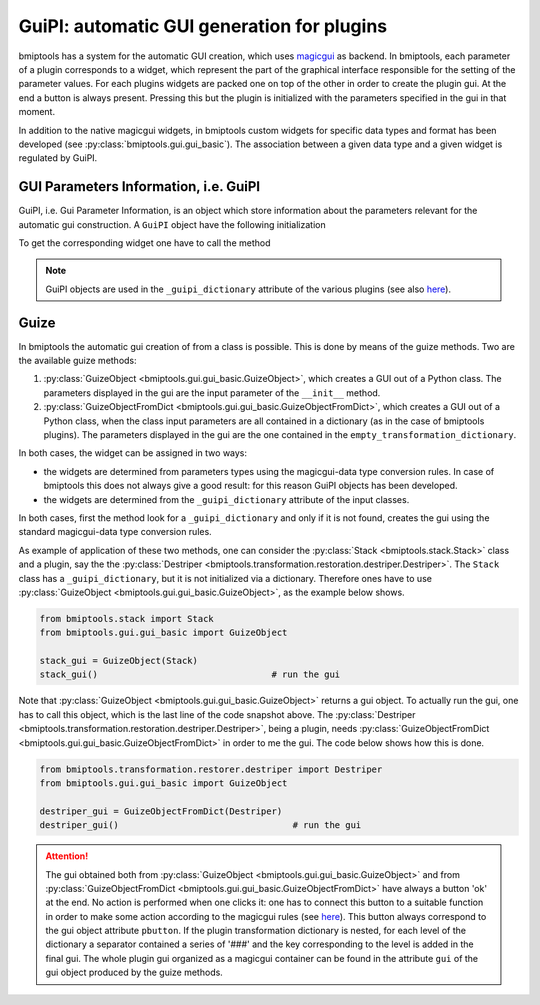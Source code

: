 ===========================================
GuiPI: automatic GUI generation for plugins
===========================================


bmiptools has a system for the automatic GUI creation, which uses `magicgui <https://napari.org/magicgui/>`_ as backend.
In bmiptools, each parameter of a plugin corresponds to a widget, which represent the part of the graphical interface
responsible for the setting of the parameter values. For each plugins widgets are packed one on top of the other in
order to create the plugin gui. At the end a button is always present. Pressing this but the plugin is initialized with
the parameters specified in the gui in that moment.

In addition to the native magicgui widgets, in bmiptools custom widgets for specific data types and format has been
developed (see :py:class:`bmiptools.gui.gui_basic`). The association between a given data type and a given widget is
regulated by GuiPI.


GUI Parameters Information, i.e. GuiPI
======================================


GuiPI, i.e. Gui Parameter Information, is an object which store information about the parameters relevant for
the automatic gui construction. A ``GuiPI`` object have the following initialization


.. py:function:: __init__(self,p_type=None,min=None,max=None,options=None,description=None,name=None,filemode=None,visible=True)

   The inputs required for initialize a GuiPI object are:

   * ``p_type``, which stands for *parameter type*, which determine the selection of the corresponding widget. In
     addition to the standard python data-type **int**, **bool**, **float**, **str**, and **list**, there are also
     other useful GuiPI parameters type. They are:

     * ``'path'``, to specify a path to a file or a folder;
     * ``'options'``, to specify list of objects among which the user can choose;
     * ``'range int'``, to specify an integer range object, i.e. integer numbers going from A to B *with a step of C*,
       where A,B,C integer;
     * ``'range float'``, to specify a floating point range object, i.e. floating point numbers going from A to B
       *with a step of C*, where A,B,C float;
     * ``'span int'``, to specify an integer linear span object, i.e. integer numbers going from A to B *in C steps*,
       with A,B,C integer;
     * ``'span float'``, to specify a floating point linear span object, i.e. floating point numbers going from A to B
       *in C steps*, with A,B,C float;
     * ``'math'``, to specify a mathematical object, e.g. vector,matrix,ecc..., and the slicing notation described in
       the :ref:`bbox_convention` subsection;
     * ``'table'``, to specify a tabular data. This has to be done as a list-of-list having structure

       .. code-block::

          [[key1, value1],[key2,value2],...].

   * ``min``, minimum value the parameter can take. This field is optional and ignored for non-numeric fields;

   * ``max``, maximum value the parameter can take. This field is optional and ignored for non-numeric fields;

   * ``options``, when ``p_type = 'options'`` in this field, the list with the available options for a given parameter
     is specified. For other values of ``p_type`` this field is ignored.

   * ``description``, is an optional brief description of which should appear when the mouse stops on the widget.

   * ``name``, is the name of the parameter displayed in the widget.

   * ``filemode``, when ``p_type = 'path'`` this is the kind of widget for the specification of a path. It can be:

     * ``'r'``, to specify one existing file;
     * ``'rm'``, to specify one or more existing files;
     * ``'w'``, to specify one file name that does not have to exist;
     * ``'d'``, to specify one existing directory.

     For other values of ``p_type`` this field is ignored.

   * ``visible``, when ``False`` the widget is not visualized in the final plugin GUI.


To get the corresponding widget one have to call the method

.. py:function:: widget(self,name=None)

   This method returns the widget object. The name of the widget can be set by specifying the ``name`` field (if needed,
   this is optional). In addition to the widget itself, two functions are returned:

   * the setter function, i.e. the function to set the values initially displayed in the widget;
   * the reader function, i.e. the function to read the value currently set in the widget, and possibly organize them
     in a suitable format.


.. note::

   GuiPI objects are used in the ``_guipi_dictionary`` attribute of the various plugins (see also
   `here <guipi_dictionary_plugin_strucure>`_).


Guize
=====


In bmiptools the automatic gui creation of from a class is possible. This is done by means of the guize methods. Two are
the available guize methods:

1. :py:class:`GuizeObject <bmiptools.gui.gui_basic.GuizeObject>`, which creates a GUI out of a Python class. The
   parameters displayed in the gui are the input parameter of the ``__init__`` method.

2. :py:class:`GuizeObjectFromDict <bmiptools.gui.gui_basic.GuizeObjectFromDict>`, which creates a GUI out of a Python
   class, when the class input parameters are all contained in a dictionary (as in the case of bmiptools plugins). The
   parameters displayed in the gui are the one contained in the ``empty_transformation_dictionary``.

In both cases, the widget can be assigned in two ways:

* the widgets are determined from parameters types using the magicgui-data type conversion rules. In case of bmiptools
  this does not always give a good result: for this reason GuiPI objects has been developed.

* the widgets are determined from the ``_guipi_dictionary`` attribute of the input classes.

In both cases, first the method look for a ``_guipi_dictionary`` and only if it is not found, creates the gui using the
standard magicgui-data type conversion rules.

As example of application of these two methods, one can consider the :py:class:`Stack <bmiptools.stack.Stack>` class and
a plugin, say the the :py:class:`Destriper <bmiptools.transformation.restoration.destriper.Destriper>`. The ``Stack``
class has a ``_guipi_dictionary``, but it is not initialized via a dictionary. Therefore ones have to use
:py:class:`GuizeObject <bmiptools.gui.gui_basic.GuizeObject>`, as the example below shows.


.. code-block::

   from bmiptools.stack import Stack
   from bmiptools.gui.gui_basic import GuizeObject

   stack_gui = GuizeObject(Stack)
   stack_gui()                                 # run the gui


Note that :py:class:`GuizeObject <bmiptools.gui.gui_basic.GuizeObject>` returns a gui object. To actually run the gui,
one has to call this object, which is the last line of the code snapshot above. The
:py:class:`Destriper <bmiptools.transformation.restoration.destriper.Destriper>`, being a plugin, needs
:py:class:`GuizeObjectFromDict <bmiptools.gui.gui_basic.GuizeObjectFromDict>` in order to me the gui. The code below
shows how this is done.


.. code-block::

   from bmiptools.transformation.restorer.destriper import Destriper
   from bmiptools.gui.gui_basic import GuizeObject

   destriper_gui = GuizeObjectFromDict(Destriper)
   destriper_gui()                                 # run the gui


.. attention::

   The gui obtained both from :py:class:`GuizeObject <bmiptools.gui.gui_basic.GuizeObject>` and from
   :py:class:`GuizeObjectFromDict <bmiptools.gui.gui_basic.GuizeObjectFromDict>` have always a button 'ok' at the end.
   No action is performed when one clicks it: one has to connect this button to a suitable function in order to make
   some action according to the magicgui rules (see `here <https://napari.org/magicgui/usage/direct_api.html>`_). This
   button always correspond to the gui object attribute ``pbutton``. If the plugin transformation dictionary is nested,
   for each level of the dictionary a separator contained a series of '###' and the key corresponding to the level is
   added in the final gui. The whole plugin gui organized as a magicgui container can be found in the attribute ``gui``
   of the gui object produced by the guize methods.

